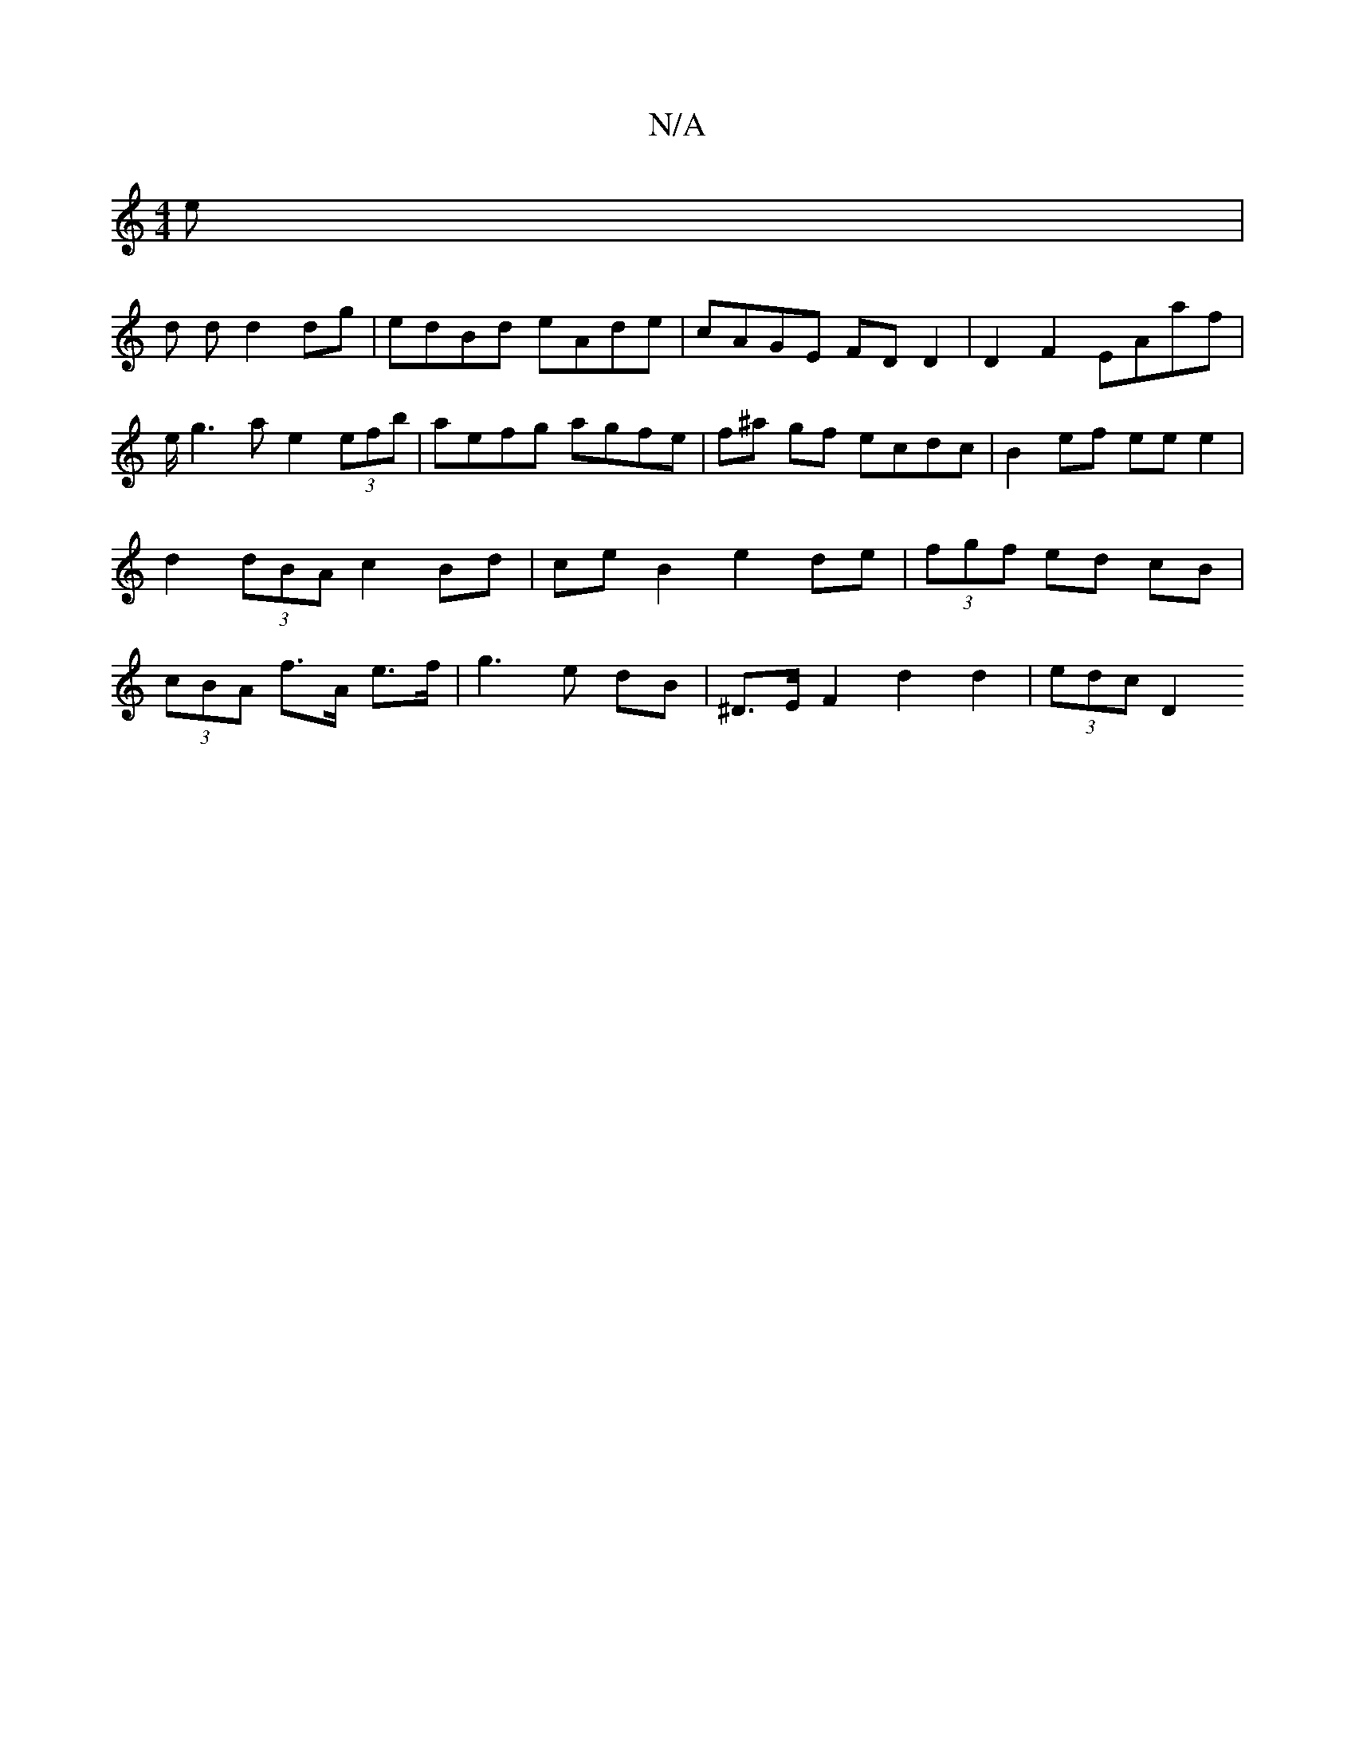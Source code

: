 X:1
T:N/A
M:4/4
R:N/A
K:Cmajor
3e |
d d d2 dg | edBd eAde | cAGE FDD2 | D2 F2 EAaf |e/2g3a e2 (3efb | aefg agfe | f^a gf ecdc | B2 ef eee2 | d2 (3dBA c2 Bd |ce B2 e2 de|(3fgf ed cB|(3cBA f>A e>f | g3 e dB | ^D>E F2 d2 d2 | (3edc D2
